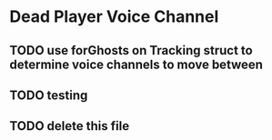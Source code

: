 * Dead Player Voice Channel
** TODO use forGhosts on Tracking struct to determine voice channels to move between
** TODO testing
** TODO delete this file